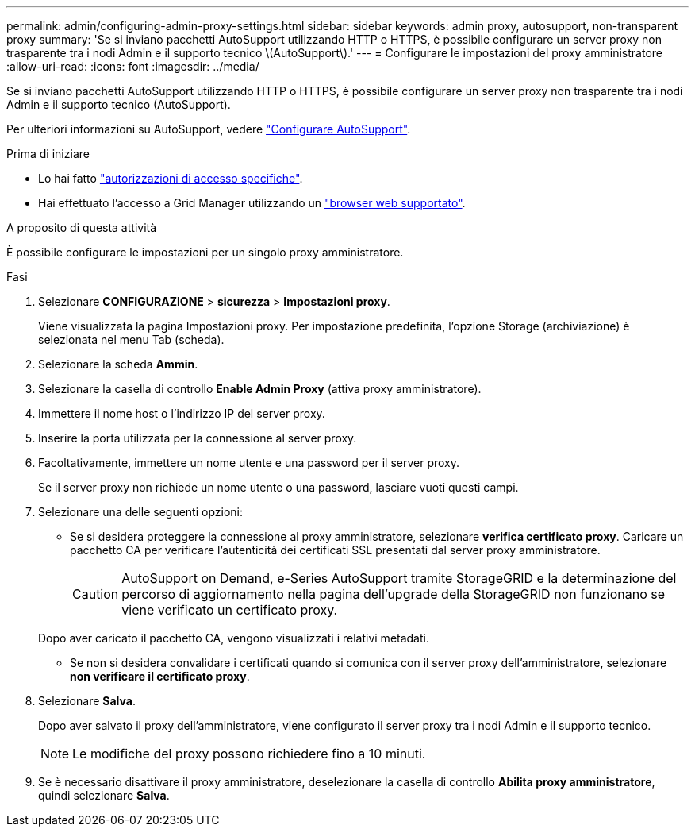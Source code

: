 ---
permalink: admin/configuring-admin-proxy-settings.html 
sidebar: sidebar 
keywords: admin proxy, autosupport, non-transparent proxy 
summary: 'Se si inviano pacchetti AutoSupport utilizzando HTTP o HTTPS, è possibile configurare un server proxy non trasparente tra i nodi Admin e il supporto tecnico \(AutoSupport\).' 
---
= Configurare le impostazioni del proxy amministratore
:allow-uri-read: 
:icons: font
:imagesdir: ../media/


[role="lead"]
Se si inviano pacchetti AutoSupport utilizzando HTTP o HTTPS, è possibile configurare un server proxy non trasparente tra i nodi Admin e il supporto tecnico (AutoSupport).

Per ulteriori informazioni su AutoSupport, vedere link:configure-autosupport-grid-manager.html["Configurare AutoSupport"].

.Prima di iniziare
* Lo hai fatto link:admin-group-permissions.html["autorizzazioni di accesso specifiche"].
* Hai effettuato l'accesso a Grid Manager utilizzando un link:../admin/web-browser-requirements.html["browser web supportato"].


.A proposito di questa attività
È possibile configurare le impostazioni per un singolo proxy amministratore.

.Fasi
. Selezionare *CONFIGURAZIONE* > *sicurezza* > *Impostazioni proxy*.
+
Viene visualizzata la pagina Impostazioni proxy. Per impostazione predefinita, l'opzione Storage (archiviazione) è selezionata nel menu Tab (scheda).

. Selezionare la scheda *Ammin*.
. Selezionare la casella di controllo *Enable Admin Proxy* (attiva proxy amministratore).
. Immettere il nome host o l'indirizzo IP del server proxy.
. Inserire la porta utilizzata per la connessione al server proxy.
. Facoltativamente, immettere un nome utente e una password per il server proxy.
+
Se il server proxy non richiede un nome utente o una password, lasciare vuoti questi campi.

. Selezionare una delle seguenti opzioni:
+
** Se si desidera proteggere la connessione al proxy amministratore, selezionare *verifica certificato proxy*. Caricare un pacchetto CA per verificare l'autenticità dei certificati SSL presentati dal server proxy amministratore.
+

CAUTION: AutoSupport on Demand, e-Series AutoSupport tramite StorageGRID e la determinazione del percorso di aggiornamento nella pagina dell'upgrade della StorageGRID non funzionano se viene verificato un certificato proxy.

+
Dopo aver caricato il pacchetto CA, vengono visualizzati i relativi metadati.

** Se non si desidera convalidare i certificati quando si comunica con il server proxy dell'amministratore, selezionare *non verificare il certificato proxy*.


. Selezionare *Salva*.
+
Dopo aver salvato il proxy dell'amministratore, viene configurato il server proxy tra i nodi Admin e il supporto tecnico.

+

NOTE: Le modifiche del proxy possono richiedere fino a 10 minuti.

. Se è necessario disattivare il proxy amministratore, deselezionare la casella di controllo *Abilita proxy amministratore*, quindi selezionare *Salva*.

